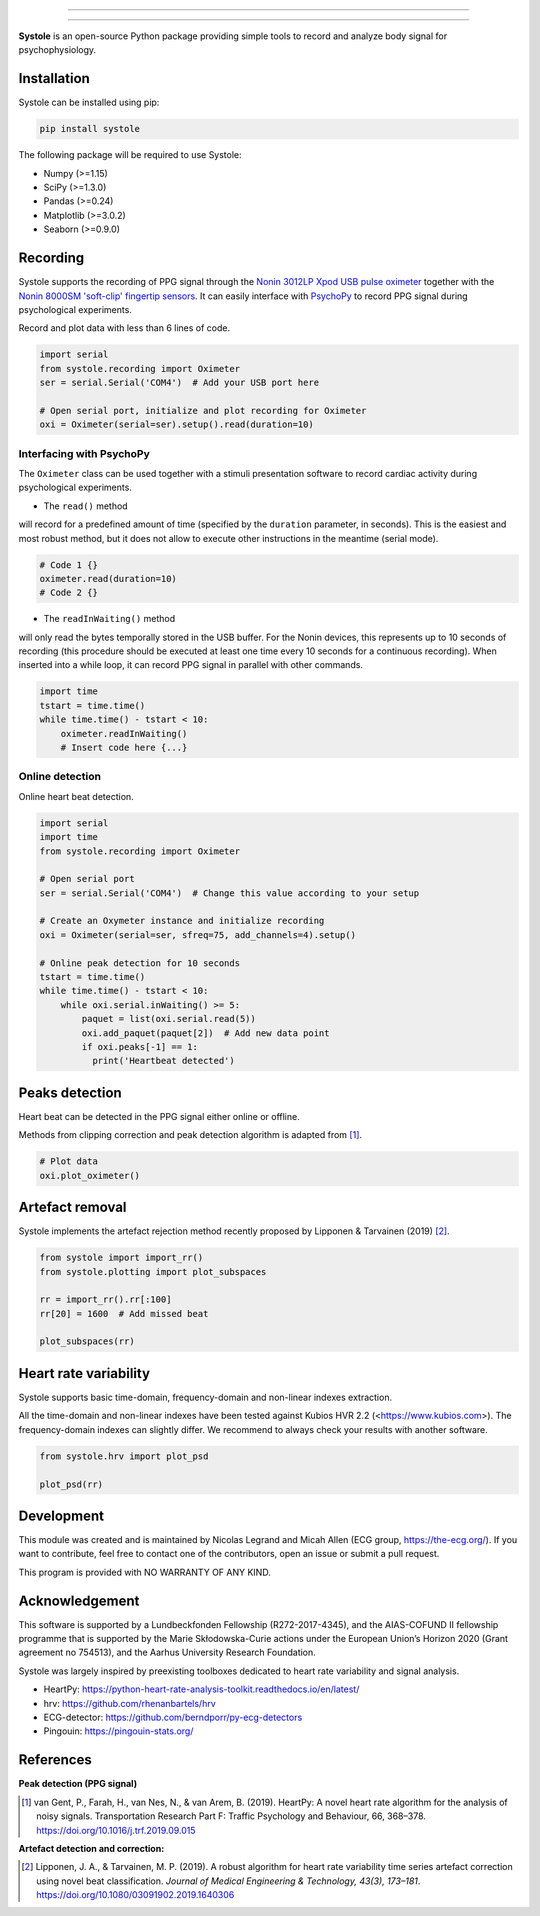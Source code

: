 
.. image:: https://img.shields.io/badge/License-GPL%20v3-blue.svg
  :target: https://github.com/LegrandNico/systole/blob/master/LICENSE

.. image:: https://badge.fury.io/py/systole.svg
    :target: https://badge.fury.io/py/systole

.. image:: https://zenodo.org/badge/219720901.svg
   :target: https://zenodo.org/badge/latestdoi/219720901

.. image:: https://travis-ci.org/LegrandNico/systole.svg?branch=master
   :target: https://travis-ci.org/LegrandNico/systole

.. image:: https://codecov.io/gh/LegrandNico/systole/branch/master/graph/badge.svg
   :target: https://codecov.io/gh/LegrandNico/systole

================

.. figure::  https://github.com/LegrandNico/systole/raw/master/source/images/banner.png
   :align:   center

================

**Systole** is an open-source Python package providing simple tools to record and analyze body signal for psychophysiology.

Installation
============

Systole can be installed using pip:

.. code-block:: shell

  pip install systole

The following package will be required to use Systole:

* Numpy (>=1.15)
* SciPy (>=1.3.0)
* Pandas (>=0.24)
* Matplotlib (>=3.0.2)
* Seaborn (>=0.9.0)

Recording
=========

Systole supports the recording of PPG signal through the `Nonin 3012LP Xpod USB pulse oximeter <https://www.nonin.com/products/xpod/>`_ together with the `Nonin 8000SM 'soft-clip' fingertip sensors <https://www.nonin.com/products/8000s/>`_.
It can easily interface with `PsychoPy <https://www.psychopy.org/>`_ to record PPG signal during psychological experiments.

Record and plot data with less than 6 lines of code.

.. code-block:: python

  import serial
  from systole.recording import Oximeter
  ser = serial.Serial('COM4')  # Add your USB port here

  # Open serial port, initialize and plot recording for Oximeter
  oxi = Oximeter(serial=ser).setup().read(duration=10)


Interfacing with PsychoPy
-------------------------

The ``Oximeter`` class can be used together with a stimuli presentation software to record cardiac activity during psychological experiments.

* The ``read()`` method

will record for a predefined amount of time (specified by the ``duration`` parameter, in seconds). This is the easiest and most robust method, but it does not allow to execute other instructions in the meantime (serial mode).

.. code-block:: python

  # Code 1 {}
  oximeter.read(duration=10)
  # Code 2 {}

* The ``readInWaiting()`` method

will only read the bytes temporally stored in the USB buffer. For the Nonin devices, this represents up to 10 seconds of recording (this procedure should be executed at least one time every 10 seconds for a continuous recording). When inserted into a while loop, it can record PPG signal in parallel with other commands.

.. code-block:: python

  import time
  tstart = time.time()
  while time.time() - tstart < 10:
      oximeter.readInWaiting()
      # Insert code here {...}

Online detection
----------------

Online heart beat detection.

.. code-block:: python

  import serial
  import time
  from systole.recording import Oximeter

  # Open serial port
  ser = serial.Serial('COM4')  # Change this value according to your setup

  # Create an Oxymeter instance and initialize recording
  oxi = Oximeter(serial=ser, sfreq=75, add_channels=4).setup()

  # Online peak detection for 10 seconds
  tstart = time.time()
  while time.time() - tstart < 10:
      while oxi.serial.inWaiting() >= 5:
          paquet = list(oxi.serial.read(5))
          oxi.add_paquet(paquet[2])  # Add new data point
          if oxi.peaks[-1] == 1:
            print('Heartbeat detected')

Peaks detection
===============
Heart beat can be detected in the PPG signal either online or offline.

Methods from clipping correction and peak detection algorithm is adapted from [#]_.

.. code-block:: python

  # Plot data
  oxi.plot_oximeter()

.. figure::  https://github.com/LegrandNico/systole/raw/master/Images/recording.png
   :align:   center

Artefact removal
================

Systole implements the artefact rejection method recently proposed by Lipponen & Tarvainen (2019) [#]_.

.. code-block:: python

  from systole import import_rr()
  from systole.plotting import plot_subspaces

  rr = import_rr().rr[:100]
  rr[20] = 1600  # Add missed beat

  plot_subspaces(rr)

.. figure::  https://github.com/LegrandNico/systole/raw/master/Images/subspaces.png
   :align:   center

Heart rate variability
======================

Systole supports basic time-domain, frequency-domain and non-linear indexes extraction.

All the time-domain and non-linear indexes have been tested against Kubios HVR 2.2 (<https://www.kubios.com>). The frequency-domain indexes can slightly differ. We recommend to always check your results with another software.

.. code-block:: python

  from systole.hrv import plot_psd

  plot_psd(rr)

.. figure::  https://github.com/LegrandNico/systole/raw/master/Images/psd.png
   :align:   center

Development
===========

This module was created and is maintained by Nicolas Legrand and Micah Allen (ECG group, https://the-ecg.org/). If you want to contribute, feel free to contact one of the contributors, open an issue or submit a pull request.

This program is provided with NO WARRANTY OF ANY KIND.

Acknowledgement
===============

This software is supported by a Lundbeckfonden Fellowship (R272-2017-4345), and the AIAS-COFUND II fellowship programme that is supported by the Marie Skłodowska-Curie actions under the European Union’s Horizon 2020 (Grant agreement no 754513), and the Aarhus University Research Foundation.

Systole was largely inspired by preexisting toolboxes dedicated to heart rate variability and signal analysis.

* HeartPy: https://python-heart-rate-analysis-toolkit.readthedocs.io/en/latest/

* hrv: https://github.com/rhenanbartels/hrv

* ECG-detector: https://github.com/berndporr/py-ecg-detectors

* Pingouin: https://pingouin-stats.org/

References
==========

**Peak detection (PPG signal)**

.. [#] van Gent, P., Farah, H., van Nes, N., & van Arem, B. (2019). HeartPy: A novel heart rate algorithm for the analysis of noisy signals. Transportation Research Part F: Traffic Psychology and Behaviour, 66, 368–378. https://doi.org/10.1016/j.trf.2019.09.015

**Artefact detection and correction:**

.. [#] Lipponen, J. A., & Tarvainen, M. P. (2019). A robust algorithm for heart rate variability time series artefact correction using novel beat classification. *Journal of Medical Engineering & Technology, 43(3), 173–181*. https://doi.org/10.1080/03091902.2019.1640306
